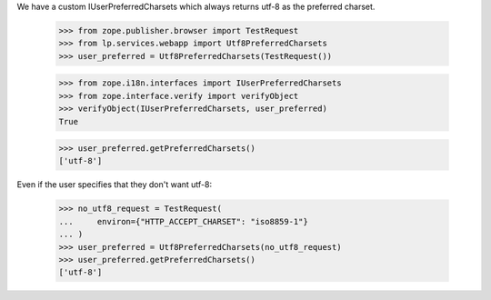 We have a custom IUserPreferredCharsets which always returns
utf-8 as the preferred charset.

    >>> from zope.publisher.browser import TestRequest
    >>> from lp.services.webapp import Utf8PreferredCharsets
    >>> user_preferred = Utf8PreferredCharsets(TestRequest())

    >>> from zope.i18n.interfaces import IUserPreferredCharsets
    >>> from zope.interface.verify import verifyObject
    >>> verifyObject(IUserPreferredCharsets, user_preferred)
    True

    >>> user_preferred.getPreferredCharsets()
    ['utf-8']

Even if the user specifies that they don't want utf-8:

    >>> no_utf8_request = TestRequest(
    ...     environ={"HTTP_ACCEPT_CHARSET": "iso8859-1"}
    ... )
    >>> user_preferred = Utf8PreferredCharsets(no_utf8_request)
    >>> user_preferred.getPreferredCharsets()
    ['utf-8']
